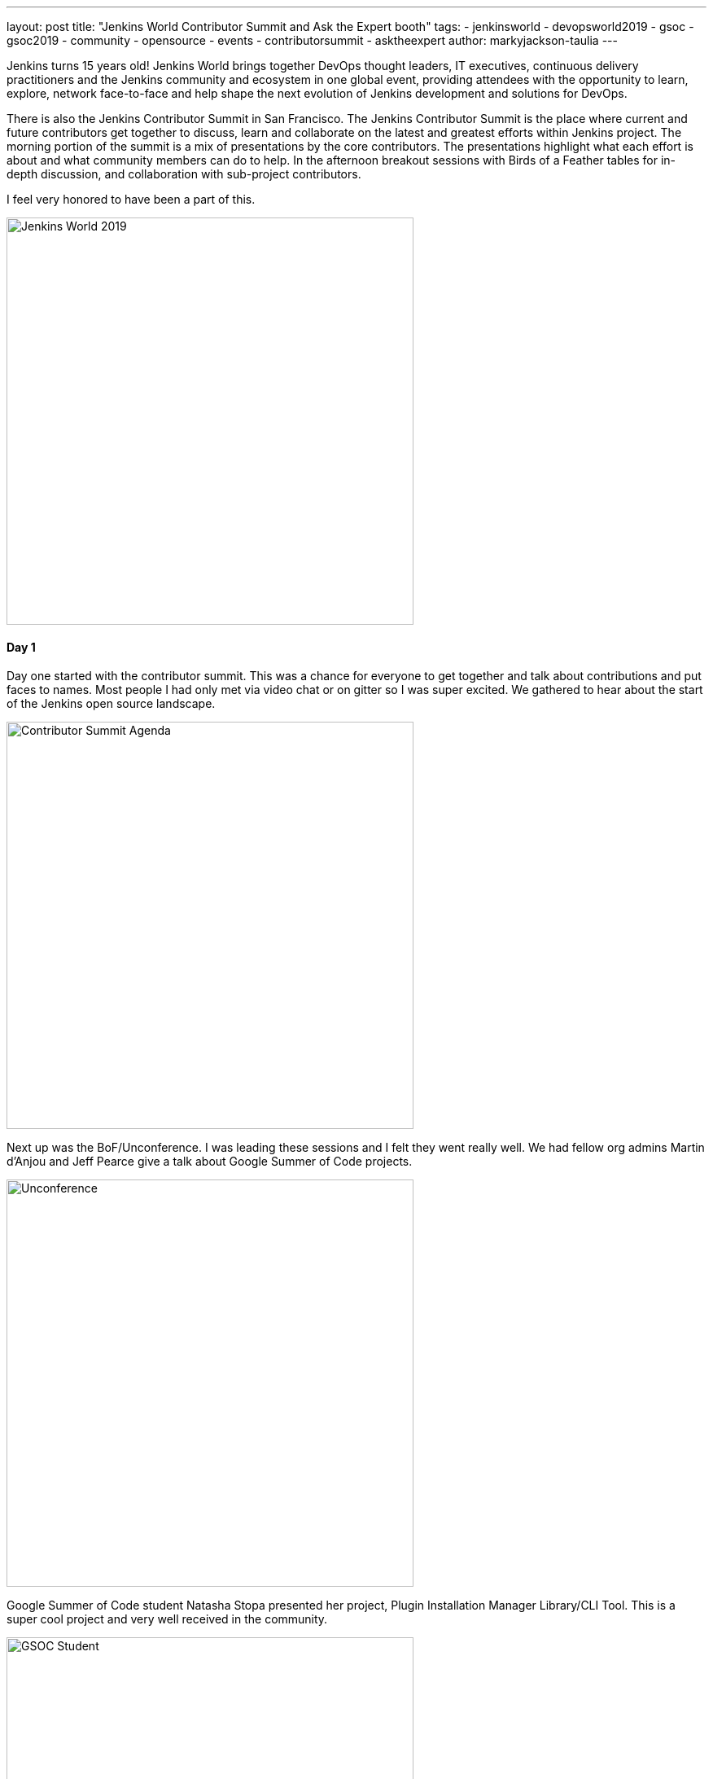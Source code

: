 ---
layout: post
title: "Jenkins World Contributor Summit and Ask the Expert booth"
tags:
- jenkinsworld
- devopsworld2019
- gsoc
- gsoc2019
- community
- opensource
- events
- contributorsummit
- asktheexpert
author: markyjackson-taulia
---

Jenkins turns 15 years old!
Jenkins World brings together DevOps thought leaders, IT executives, continuous delivery practitioners and the Jenkins
community and ecosystem in one global event, providing attendees with the opportunity to learn, explore, network
face-to-face and help shape the next evolution of Jenkins development and solutions for DevOps.

There is also the Jenkins Contributor Summit in San Francisco. The Jenkins Contributor Summit is the place where
current and future contributors get together to discuss, learn and collaborate on the latest and greatest efforts within
Jenkins project. The morning portion of the summit is a mix of presentations by the core contributors. The
presentations highlight what each effort is about and what community members can do to help. In the
afternoon breakout sessions with  Birds of a Feather tables for in-depth discussion, and collaboration with sub-project
contributors.

I feel very honored to have been a part of this.

image::/images/post-images/jenkinsworld2019/IMG_0439.jpg[alt=Jenkins World 2019, height=500, align="center"]

==== Day 1
Day one started with the contributor summit. This was a chance for everyone to get together and talk about
contributions and put faces to names. Most people I had only met via video chat or on gitter so I was super excited.
We gathered to hear about the start of the Jenkins open source landscape.

image::/images/post-images/jenkinsworld2019/IMG_0440.jpg[alt=Contributor Summit Agenda, height=500, align="center"]

Next up was the BoF/Unconference. I was leading these sessions and I felt they went really well.
We had fellow org admins Martin d'Anjou and Jeff Pearce give a talk about Google Summer of Code projects.

image::/images/post-images/jenkinsworld2019/IMG_0446.jpg[alt=Unconference, height=500, align="center"]

Google Summer of Code student Natasha Stopa presented her project, Plugin Installation Manager Library/CLI Tool. This is
a super cool project and very well received in the community.

image::/images/post-images/jenkinsworld2019/IMG_0449.jpg[alt=GSOC Student, height=500, align="center"]

We closed out the session with a presentation from Steven Terrana from Booz Allen Hamilton and the awesome Jenkins
Templating Engine. If you have not had a chance to try this, please make sure you do at https://github.com/boozallen/jenkins-templating-engine.

image::/images/post-images/jenkinsworld2019/IMG_0451.jpg[alt=Community Plugin, height=500, align="center"]

==== Main Expo Hall

Day two and onward saw me and other Jenkins org admins in the Ask the Expert booth for the Jenkins community.

image::/images/post-images/jenkinsworld2019/IMG_0465.jpg[alt=Jenkins World 2019, height=500, align="center"]

This was a really cool experience and gave me a chance to hear about things the community is working on and help with
issues they are facing.
There were a range of questions from Jenkins X to many of the plugins I maintain such and the Jenkins Prometheus and the
Sysdig Secure Scanning plugins.
There were also a lot of Kubernetes questions. There is a lot of marketing data regarding the increased usage of
Kubernetes but I was seriously surprised by the massive interest in Jenkins on Kubernetes.
Of course there were opportunities for selfie requests.

image::/images/post-images/jenkinsworld2019/IMG_0472.jpg[alt=Community Booth, height=500, align="center"]

Lunch time demos got underway and we had a busy schedule.
First up was the awesome Mark Waite to talk about the
link:https://www.slideshare.net/markewaite/git-for-jenkins-faster-and-better[Git plugin]. A lot of people use git in
Jenkins.
Thank you so much for all that you do Mark.

image::/images/post-images/jenkinsworld2019/IMG_0480.jpg[alt=Lunch Time Demo - Mark Waite, height=500, align="center"]

Jenkins org admin Martin d'Anjou was next on deck to talk about the Google Summer of Code. So amazing to think that the
Google Summer of Code is also in its 15th year like Jenkins!

image::/images/post-images/jenkinsworld2019/IMG_0489.jpg[alt=Lunch Time Demo - Martin d'Anjou, height=500, align="center"]

Natasha Stopa is a Google Summer of Code student and she presented her project Plugin Installation Manager Library/CLI Tool.
Natasha really put a lot of hard work in to this plugin and it was really awesome to see the turn out and support during
her presentation.

image::/images/post-images/jenkinsworld2019/IMG_0494.jpg[alt=Lunch Time Demo - Natasha Stopa, height=500, align="center"]

Finally there was me. I presented the Sysdig Secure Scanning Jenkins plugin which I am a maintainer of. I thank everyone who attended

image::/images/post-images/jenkinsworld2019/IMG_0499.jpg[alt=Lunch Time Demo - Marky Jackson, height=500, align="center"]

Right after the lunch time demos I also oversaw the Jenkins open space. This was an opportunity for the community to talk
about items and let them flow organically. I really enjoyed this session and felt it was also well received.

image::/images/post-images/jenkinsworld2019/IMG_0501.jpg[alt=Jenkins Open Space, height=500, align="center"]

We closed out the day and the event with a picture of some of the Jenkins org admins and Google Summer of Code students.
Missing from this photos are fellow org admins, Lloyd Chang and Oleg Nenashev

image::/images/post-images/jenkinsworld2019/IMG_0500.jpg[alt=Closing Day, height=500, align="center"]

=== Closing

This was an amazing experience. Huge thanks to CloudBees, the Jenkins community, Google Summer of Code, Tracy Miranda,
Alyssa Tong and my employer Sysdig.

To think Jenkins is 15 years old is amazing! There has been so much accomplished and the future is so bright. I am so
thankful for the opportunity to serve and be a part of the open source community.
Here's to 15 more years all!

If you are interested in joining any one of the Jenkins open source special interest groups, look link:/sigs/[here]. We can use your help.

If you are interested in joining the Summer of Code, look link:/projects/gsoc/[here].
If you want to chat with us, find us link:/chat/[here].
Or if you want to email us, reach out at the link:/mailing-lists/[mailing lists].

Some photos outtakes:

image::/images/post-images/jenkinsworld2019/IMG_0483.jpg[alt=Outtakes, height=500, align="center"]
image::/images/post-images/jenkinsworld2019/IMG_0486.jpg[alt=Outtakes, height=500, align="center"]
image::/images/post-images/jenkinsworld2019/IMG_0461.jpg[alt=Outtakes, height=500, align="center"]
image::/images/post-images/jenkinsworld2019/IMG_0462.jpg[alt=Outtakes, height=500, align="center"]
